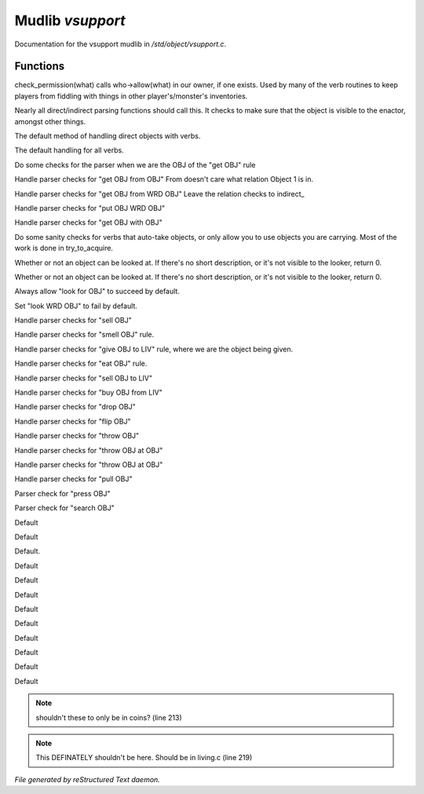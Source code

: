 ******************
Mudlib *vsupport*
******************

Documentation for the vsupport mudlib in */std/object/vsupport.c*.

Functions
=========



.. c:function:: mixed check_permission(string what)

check_permission(what) calls who->allow(what) in our owner, if one exists.
Used by many of the verb routines to keep players from fiddling with things
in other player's/monster's inventories.



.. c:function:: int default_object_checks()

Nearly all direct/indirect parsing functions should call this.  It checks to 
make sure that the object is visible to the enactor, amongst other things.



.. c:function:: mixed direct_verb_rule(string verb,string rule,mixed args...)

The default method of handling direct objects with verbs.



.. c:function:: int do_verb_rule(string verb,string rule,mixed args...)

The default handling for all verbs.



.. c:function:: mixed direct_get_obj(object ob)

Do some checks for the parser when we are the OBJ of the "get OBJ" rule



.. c:function:: mixed direct_get_obj_from_obj(object ob1, object ob2)

Handle parser checks for "get OBJ from OBJ"
From doesn't care what relation Object 1 is in.



.. c:function:: mixed direct_get_obj_from_wrd_obj(object ob1, string rel, object ob2)

Handle parser checks for "get OBJ from WRD OBJ"
Leave the relation checks to indirect_



.. c:function:: mixed direct_put_obj_wrd_obj(object ob1, object ob2)

Handle parser checks for "put OBJ WRD OBJ"     



.. c:function:: mixed direct_get_obj_with_obj(object ob1, object ob2)

Handle parser checks for "get OBJ with OBJ"



.. c:function:: mixed need_to_have()

Do some sanity checks for verbs that auto-take objects, or only allow
you to use objects you are carrying.
Most of the work is done in try_to_acquire.



.. c:function:: mixed direct_look_at_obj(object ob)

Whether or not an object can be looked at.  If there's no short description, 
or it's not visible to the looker, return 0.



.. c:function:: mixed direct_look_obj(object ob)

Whether or not an object can be looked at.  If there's no short description, 
or it's not visible to the looker, return 0.



.. c:function:: mixed direct_look_for_obj(object ob)

Always allow "look for OBJ" to succeed by default.



.. c:function:: mixed direct_look_wrd_obj(object ob)

Set "look WRD OBJ" to fail by default.



.. c:function:: mixed direct_sell_obj(object ob)

Handle parser checks for "sell OBJ"



.. c:function:: mixed direct_smell_obj(object ob)

Handle parser checks for "smell OBJ" rule.



.. c:function:: mixed direct_give_obj_to_liv( object obj, object liv )

Handle parser checks for "give OBJ to LIV" rule, where we are the object
being given.



.. c:function:: mixed direct_eat_obj(object ob)

Handle parser checks for "eat OBJ" rule.



.. c:function:: mixed direct_sell_obj_to_liv(object ob, object liv, mixed foo)

Handle parser checks for "sell OBJ to LIV"



.. c:function:: mixed direct_buy_obj_from_liv(object ob, object liv)

Handle parser checks for "buy OBJ from LIV"



.. c:function:: mixed direct_drop_obj(object ob)

Handle parser checks for "drop OBJ" 



.. c:function:: mixed direct_flip_obj(object ob)

Handle parser checks for "flip OBJ"



.. c:function:: mixed direct_throw_obj(object ob1, object ob2)

Handle parser checks for "throw OBJ"



.. c:function:: mixed direct_throw_obj_at_obj(object ob1, object ob2)

Handle parser checks for "throw OBJ at OBJ"



.. c:function:: mixed indirect_throw_obj_at_obj(object ob1, object ob2)

Handle parser checks for "throw OBJ at OBJ"



.. c:function:: mixed direct_pull_obj( object ob )

Handle parser checks for "pull OBJ"



.. c:function:: mixed direct_press_obj( object ob )

Parser check for "press OBJ"



.. c:function:: mixed direct_search_obj( object ob )

Parser check for "search OBJ"



.. c:function:: mixed direct_search_obj_for_obj( object ob1, object ob2 )

Default



.. c:function:: mixed indirect_search_obj_for_obj( object ob1, object ob2 )

Default



.. c:function:: mixed indirect_search_obj_with_obj( object ob1, object ob2 )

Default.



.. c:function:: mixed direct_search_obj_with_obj( object ob1, object ob2 )

Default



.. c:function:: mixed direct_search_for_str_in_obj( string str, object ob )

Default



.. c:function:: mixed direct_search_obj_for_str( object ob, string str )

Default



.. c:function:: mixed direct_search_obj_with_obj_for_str( object ob, string str )

Default



.. c:function:: mixed indirect_search_obj_with_obj_for_str( object ob1, object ob2,  string str )




.. c:function:: mixed direct_search_for_str_in_obj_with_obj( string str, object ob1, object ob2 )

Default



.. c:function:: mixed indirect_search_for_str_in_obj_with_obj( string str, object ob1, object ob2 )

Default 



.. c:function:: mixed direct_search_obj_for_str_with_obj( object ob1, string str, object ob2 )

Default



.. c:function:: mixed indirect_search_obj_for_str_with_obj( object ob1, string str, object ob2 )

Default



.. c:function:: mixed direct_listen_to_obj( object obj )

Default

.. note:: shouldn't these to only be in coins? (line 213)
.. note:: This DEFINATELY shouldn't be here.  Should be in living.c (line 219)

*File generated by reStructured Text daemon.*
